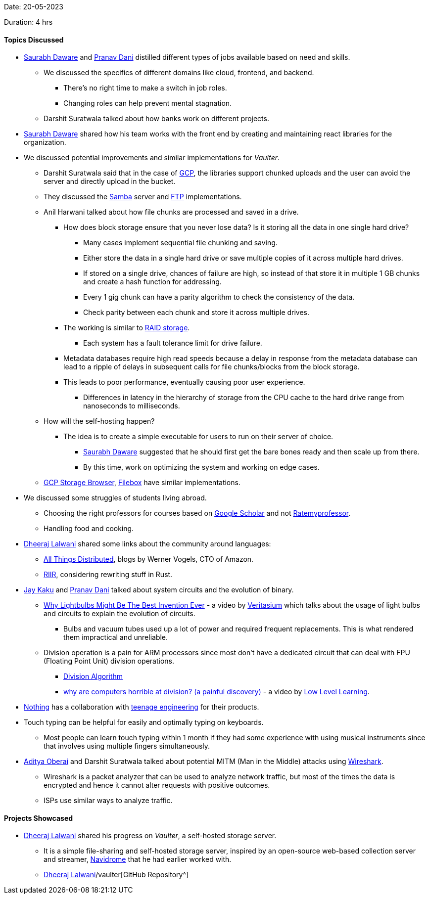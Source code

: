 Date: 20-05-2023

Duration: 4 hrs

==== Topics Discussed

* link:https://twitter.com/saurabhdawaree[Saurabh Daware^] and link:https://twitter.com/PranavDani3[Pranav Dani^] distilled different types of jobs available based on need and skills.
    ** We discussed the specifics of different domains like cloud, frontend, and backend.
        *** There's no right time to make a switch in job roles. 
        *** Changing roles can help prevent mental stagnation.
    ** Darshit Suratwala talked about how banks work on different projects.
* link:https://twitter.com/saurabhdawaree[Saurabh Daware^] shared how his team works with the front end by creating and maintaining react libraries for the organization.
* We discussed potential improvements and similar implementations for _Vaulter_. 
    ** Darshit Suratwala said that in the case of link:https://cloud.google.com[GCP^], the libraries support chunked uploads and the user can avoid the server and directly upload in the bucket.
    ** They discussed the link:https://www.samba.org[Samba^] server and link:https://en.wikipedia.org/wiki/File_Transfer_Protocol[FTP^] implementations.
    ** Anil Harwani talked about how file chunks are processed and saved in a drive.
        *** How does block storage ensure that you never lose data? Is it storing all the data in one single hard drive?
            **** Many cases implement sequential file chunking and saving.
            **** Either store the data in a single hard drive or save multiple copies of it across multiple hard drives.
            **** If stored on a single drive, chances of failure are high, so instead of that store it in multiple 1 GB chunks and create a hash function for addressing.
            **** Every 1 gig chunk can have a parity algorithm to check the consistency of the data.
            **** Check parity between each chunk and store it across multiple drives.
        *** The working is similar to link:https://www.westerndigital.com/en-in/solutions/raid[RAID storage^].
            **** Each system has a fault tolerance limit for drive failure.
        *** Metadata databases require high read speeds because a delay in response from the metadata database can lead to a ripple of delays in subsequent calls for file chunks/blocks from the block storage.
        *** This leads to poor performance, eventually causing poor user experience.
            **** Differences in latency in the hierarchy of storage from the CPU cache to the hard drive range from nanoseconds to milliseconds.
    ** How will the self-hosting happen?
        *** The idea is to create a simple executable for users to run on their server of choice.
            **** link:https://twitter.com/saurabhdawaree[Saurabh Daware^] suggested that he should first get the bare bones ready and then scale up from there.
            **** By this time, work on optimizing the system and working on edge cases.
    ** link:https://github.com/bashbaugh/cloud-storage-file-browser[GCP Storage Browser^], link:https://deta.space/discovery/@gyrooo/filebox[Filebox^] have similar implementations.
* We discussed some struggles of students living abroad.
    ** Choosing the right professors for courses based on link:https://scholar.google.com[Google Scholar^] and not link:https://www.ratemyprofessors.com[Ratemyprofessor^].
    ** Handling food and cooking.
* link:https://twitter.com/DhiruCodes[Dheeraj Lalwani^] shared some links about the community around languages:
    ** link:https://www.allthingsdistributed.com[All Things Distributed^], blogs by Werner Vogels, CTO of Amazon.
    ** link:https://transitiontech.ca/random/RIIR[RIIR^], considering rewriting stuff in Rust.
* link:https://twitter.com/kaku_jay[Jay Kaku^] and link:https://twitter.com/PranavDani3[Pranav Dani^] talked about system circuits and the evolution of binary.
    ** link:https://youtu.be/FU_YFpfDqqA[Why Lightbulbs Might Be The Best Invention Ever^] - a video by link:https://www.youtube.com/@veritasium[Veritasium^] which talks about the usage of light bulbs and circuits to explain the evolution of circuits.
        *** Bulbs and vacuum tubes used up a lot of power and required frequent replacements. This is what rendered them impractical and unreliable. 
    ** Division operation is a pain for ARM processors since most don't have a dedicated circuit that can deal with FPU (Floating Point Unit) division operations.
        *** link:https://en.m.wikipedia.org/wiki/Division_algorithm[Division Algorithm^]
        *** link:https://youtu.be/ssDBqQ5f5_0[why are computers horrible at division? (a painful discovery)^] - a video by link:https://www.youtube.com/@LowLevelLearning[Low Level Learning^].
* link:https://in.nothing.tech[Nothing^] has a collaboration with link:https://teenage.engineering[teenage engineering^] for their products.
* Touch typing can be helpful for easily and optimally typing on keyboards.
    ** Most people can learn touch typing within 1 month if they had some experience with using musical instruments since that involves using multiple fingers simultaneously.
* link:https://twitter.com/adityaoberai1[Aditya Oberai^] and Darshit Suratwala talked about potential MITM (Man in the Middle) attacks using link:https://www.wireshark.org[Wireshark^].
    ** Wireshark is a packet analyzer that can be used to analyze network traffic, but most of the times the data is encrypted and hence it cannot alter requests with positive outcomes.
    ** ISPs use similar ways to analyze traffic.

==== Projects Showcased

* link:https://twitter.com/DhiruCodes[Dheeraj Lalwani^] shared his progress on _Vaulter_, a self-hosted storage server.
    ** It is a simple file-sharing and self-hosted storage server, inspired by an open-source web-based collection server and streamer, link:https://www.navidrome.org[Navidrome^] that he had earlier worked with.
    ** link:https://github.com/Chirag-And-link:https://twitter.com/DhiruCodes[Dheeraj Lalwani^]/vaulter[GitHub Repository^]